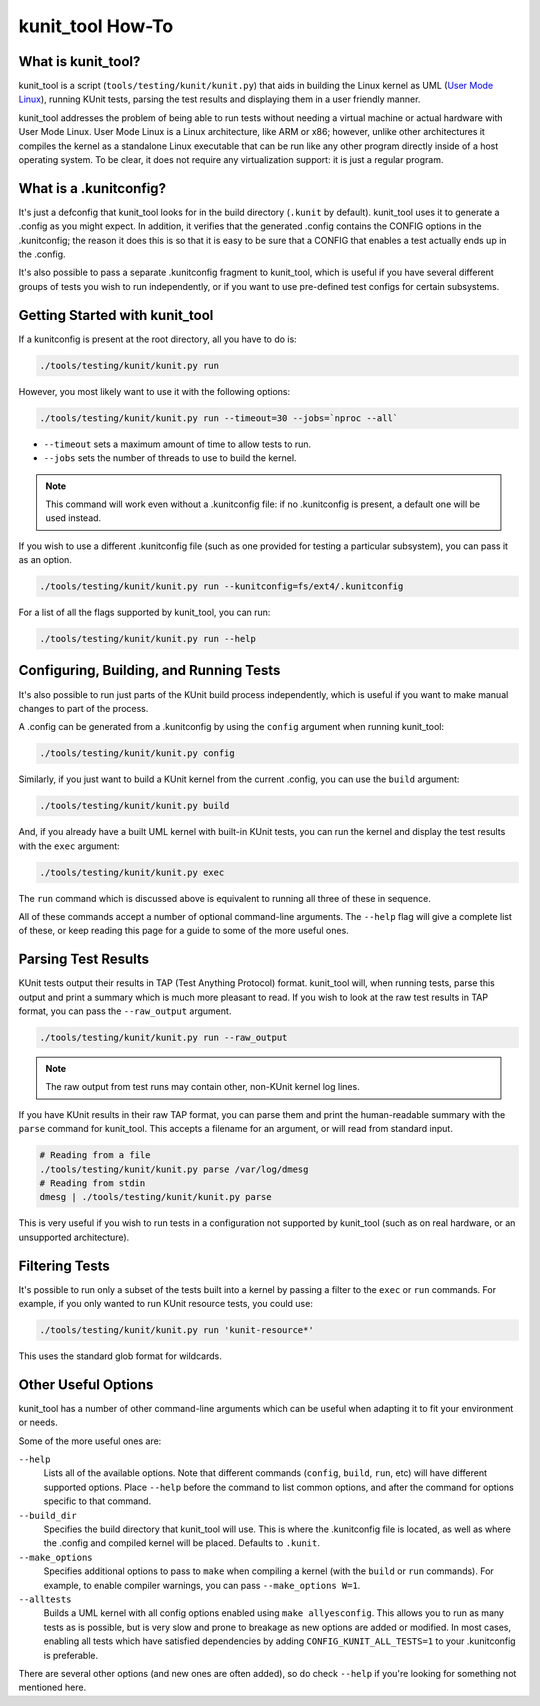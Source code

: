.. SPDX-License-Identifier: GPL-2.0

=================
kunit_tool How-To
=================

What is kunit_tool?
===================

kunit_tool is a script (``tools/testing/kunit/kunit.py``) that aids in building
the Linux kernel as UML (`User Mode Linux
<http://user-mode-linux.sourceforge.net/>`_), running KUnit tests, parsing
the test results and displaying them in a user friendly manner.

kunit_tool addresses the problem of being able to run tests without needing a
virtual machine or actual hardware with User Mode Linux. User Mode Linux is a
Linux architecture, like ARM or x86; however, unlike other architectures it
compiles the kernel as a standalone Linux executable that can be run like any
other program directly inside of a host operating system. To be clear, it does
not require any virtualization support: it is just a regular program.

What is a .kunitconfig?
=======================

It's just a defconfig that kunit_tool looks for in the build directory
(``.kunit`` by default).  kunit_tool uses it to generate a .config as you might
expect. In addition, it verifies that the generated .config contains the CONFIG
options in the .kunitconfig; the reason it does this is so that it is easy to
be sure that a CONFIG that enables a test actually ends up in the .config.

It's also possible to pass a separate .kunitconfig fragment to kunit_tool,
which is useful if you have several different groups of tests you wish
to run independently, or if you want to use pre-defined test configs for
certain subsystems.

Getting Started with kunit_tool
===============================

If a kunitconfig is present at the root directory, all you have to do is:

.. code-block:: bash

	./tools/testing/kunit/kunit.py run

However, you most likely want to use it with the following options:

.. code-block:: bash

	./tools/testing/kunit/kunit.py run --timeout=30 --jobs=`nproc --all`

- ``--timeout`` sets a maximum amount of time to allow tests to run.
- ``--jobs`` sets the number of threads to use to build the kernel.

.. note::
	This command will work even without a .kunitconfig file: if no
	.kunitconfig is present, a default one will be used instead.

If you wish to use a different .kunitconfig file (such as one provided for
testing a particular subsystem), you can pass it as an option.

.. code-block:: bash

	./tools/testing/kunit/kunit.py run --kunitconfig=fs/ext4/.kunitconfig

For a list of all the flags supported by kunit_tool, you can run:

.. code-block:: bash

	./tools/testing/kunit/kunit.py run --help

Configuring, Building, and Running Tests
========================================

It's also possible to run just parts of the KUnit build process independently,
which is useful if you want to make manual changes to part of the process.

A .config can be generated from a .kunitconfig by using the ``config`` argument
when running kunit_tool:

.. code-block:: bash

	./tools/testing/kunit/kunit.py config

Similarly, if you just want to build a KUnit kernel from the current .config,
you can use the ``build`` argument:

.. code-block:: bash

	./tools/testing/kunit/kunit.py build

And, if you already have a built UML kernel with built-in KUnit tests, you can
run the kernel and display the test results with the ``exec`` argument:

.. code-block:: bash

	./tools/testing/kunit/kunit.py exec

The ``run`` command which is discussed above is equivalent to running all three
of these in sequence.

All of these commands accept a number of optional command-line arguments. The
``--help`` flag will give a complete list of these, or keep reading this page
for a guide to some of the more useful ones.

Parsing Test Results
====================

KUnit tests output their results in TAP (Test Anything Protocol) format.
kunit_tool will, when running tests, parse this output and print a summary
which is much more pleasant to read. If you wish to look at the raw test
results in TAP format, you can pass the ``--raw_output`` argument.

.. code-block:: bash

	./tools/testing/kunit/kunit.py run --raw_output

.. note::
	The raw output from test runs may contain other, non-KUnit kernel log
	lines.

If you have KUnit results in their raw TAP format, you can parse them and print
the human-readable summary with the ``parse`` command for kunit_tool. This
accepts a filename for an argument, or will read from standard input.

.. code-block:: bash

	# Reading from a file
	./tools/testing/kunit/kunit.py parse /var/log/dmesg
	# Reading from stdin
	dmesg | ./tools/testing/kunit/kunit.py parse

This is very useful if you wish to run tests in a configuration not supported
by kunit_tool (such as on real hardware, or an unsupported architecture).

Filtering Tests
===============

It's possible to run only a subset of the tests built into a kernel by passing
a filter to the ``exec`` or ``run`` commands. For example, if you only wanted
to run KUnit resource tests, you could use:

.. code-block:: bash

	./tools/testing/kunit/kunit.py run 'kunit-resource*'

This uses the standard glob format for wildcards.

Other Useful Options
====================

kunit_tool has a number of other command-line arguments which can be useful
when adapting it to fit your environment or needs.

Some of the more useful ones are:

``--help``
	Lists all of the available options. Note that different commands
	(``config``, ``build``, ``run``, etc) will have different supported
	options. Place ``--help`` before the command to list common options,
	and after the command for options specific to that command.

``--build_dir``
	Specifies the build directory that kunit_tool will use. This is where
	the .kunitconfig file is located, as well as where the .config and
	compiled kernel will be placed. Defaults to ``.kunit``.

``--make_options``
	Specifies additional options to pass to ``make`` when compiling a
	kernel (with the ``build`` or ``run`` commands). For example, to enable
	compiler warnings, you can pass ``--make_options W=1``.

``--alltests``
        Builds a UML kernel with all config options enabled using ``make
        allyesconfig``. This allows you to run as many tests as is possible,
        but is very slow and prone to breakage as new options are added or
        modified. In most cases, enabling all tests which have satisfied
        dependencies by adding ``CONFIG_KUNIT_ALL_TESTS=1`` to your
        .kunitconfig is preferable.

There are several other options (and new ones are often added), so do check
``--help`` if you're looking for something not mentioned here.
